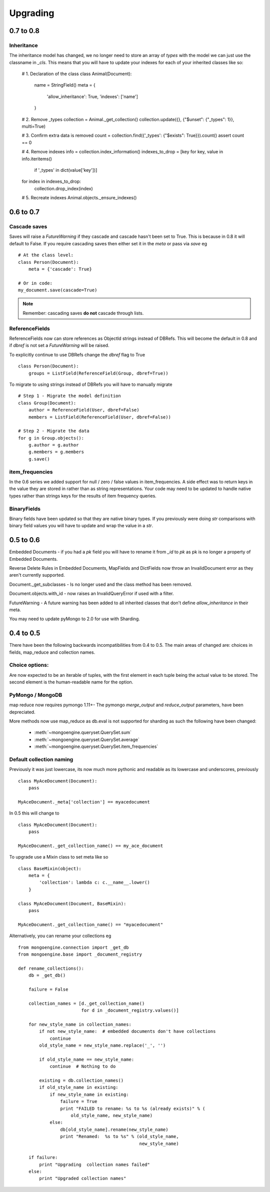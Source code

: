 =========
Upgrading
=========

0.7 to 0.8
==========

Inheritance
-----------

The inheritance model has changed, we no longer need to store an array of
`types` with the model we can just use the classname in `_cls`.  This means
that you will have to update your indexes for each of your inherited classes
like so:

    # 1. Declaration of the class
    class Animal(Document):
        name = StringField()
        meta = {
            'allow_inheritance': True,
            'indexes': ['name']
        }

    # 2. Remove _types
    collection = Animal._get_collection()
    collection.update({}, {"$unset": {"_types": 1}}, multi=True)

    # 3. Confirm extra data is removed
    count = collection.find({'_types': {"$exists": True}}).count()
    assert count == 0

    # 4. Remove indexes
    info = collection.index_information()
    indexes_to_drop = [key for key, value in info.iteritems()
                       if '_types' in dict(value['key'])]
    for index in indexes_to_drop:
        collection.drop_index(index)

    # 5. Recreate indexes
    Animal.objects._ensure_indexes()



0.6 to 0.7
==========

Cascade saves
-------------

Saves will raise a `FutureWarning` if they cascade and cascade hasn't been set
to True.  This is because in 0.8 it will default to False.  If you require
cascading saves then either set it in the `meta` or pass
via `save` eg ::

    # At the class level:
    class Person(Document):
        meta = {'cascade': True}

    # Or in code:
    my_document.save(cascade=True)

.. note ::
    Remember: cascading saves **do not** cascade through lists.

ReferenceFields
---------------

ReferenceFields now can store references as ObjectId strings instead of DBRefs.
This will become the default in 0.8 and if `dbref` is not set a `FutureWarning`
will be raised.


To explicitly continue to use DBRefs change the `dbref` flag
to True ::

   class Person(Document):
       groups = ListField(ReferenceField(Group, dbref=True))

To migrate to using strings instead of DBRefs you will have to manually
migrate ::

        # Step 1 - Migrate the model definition
        class Group(Document):
            author = ReferenceField(User, dbref=False)
            members = ListField(ReferenceField(User, dbref=False))

        # Step 2 - Migrate the data
        for g in Group.objects():
            g.author = g.author
            g.members = g.members
            g.save()


item_frequencies
----------------

In the 0.6 series we added support for null / zero / false values in
item_frequencies.  A side effect was to return keys in the value they are
stored in rather than as string representations.  Your code may need to be
updated to handle native types rather than strings keys for the results of
item frequency queries.

BinaryFields
------------

Binary fields have been updated so that they are native binary types.  If you
previously were doing `str` comparisons with binary field values you will have
to update and wrap the value in a `str`.

0.5 to 0.6
==========

Embedded Documents - if you had a `pk` field you will have to rename it from
`_id` to `pk` as pk is no longer a property of Embedded Documents.

Reverse Delete Rules in Embedded Documents, MapFields and DictFields now throw
an InvalidDocument error as they aren't currently supported.

Document._get_subclasses - Is no longer used and the class method has been
removed.

Document.objects.with_id - now raises an InvalidQueryError if used with a
filter.

FutureWarning - A future warning has been added to all inherited classes that
don't define `allow_inheritance` in their meta.

You may need to update pyMongo to 2.0 for use with Sharding.

0.4 to 0.5
===========

There have been the following backwards incompatibilities from 0.4 to 0.5.  The
main areas of changed are: choices in fields, map_reduce and collection names.

Choice options:
---------------

Are now expected to be an iterable of tuples, with  the first element in each
tuple being the actual value to be stored. The second element is the
human-readable name for the option.


PyMongo / MongoDB
-----------------

map reduce now requires pymongo 1.11+- The pymongo `merge_output` and
`reduce_output` parameters, have been depreciated.

More methods now use map_reduce as db.eval is not supported for sharding as
such the following have been changed:

    * :meth:`~mongoengine.queryset.QuerySet.sum`
    * :meth:`~mongoengine.queryset.QuerySet.average`
    * :meth:`~mongoengine.queryset.QuerySet.item_frequencies`


Default collection naming
-------------------------

Previously it was just lowercase, its now much more pythonic and readable as
its lowercase and underscores, previously ::

    class MyAceDocument(Document):
        pass

    MyAceDocument._meta['collection'] == myacedocument

In 0.5 this will change to ::

    class MyAceDocument(Document):
        pass

    MyAceDocument._get_collection_name() == my_ace_document

To upgrade use a Mixin class to set meta like so ::

    class BaseMixin(object):
        meta = {
            'collection': lambda c: c.__name__.lower()
        }

    class MyAceDocument(Document, BaseMixin):
        pass

    MyAceDocument._get_collection_name() == "myacedocument"

Alternatively, you can rename your collections eg ::

    from mongoengine.connection import _get_db
    from mongoengine.base import _document_registry

    def rename_collections():
        db = _get_db()

        failure = False

        collection_names = [d._get_collection_name()
                            for d in _document_registry.values()]

        for new_style_name in collection_names:
            if not new_style_name:  # embedded documents don't have collections
                continue
            old_style_name = new_style_name.replace('_', '')

            if old_style_name == new_style_name:
                continue  # Nothing to do

            existing = db.collection_names()
            if old_style_name in existing:
                if new_style_name in existing:
                    failure = True
                    print "FAILED to rename: %s to %s (already exists)" % (
                        old_style_name, new_style_name)
                else:
                    db[old_style_name].rename(new_style_name)
                    print "Renamed:  %s to %s" % (old_style_name,
                                                  new_style_name)

        if failure:
            print "Upgrading  collection names failed"
        else:
            print "Upgraded collection names"

